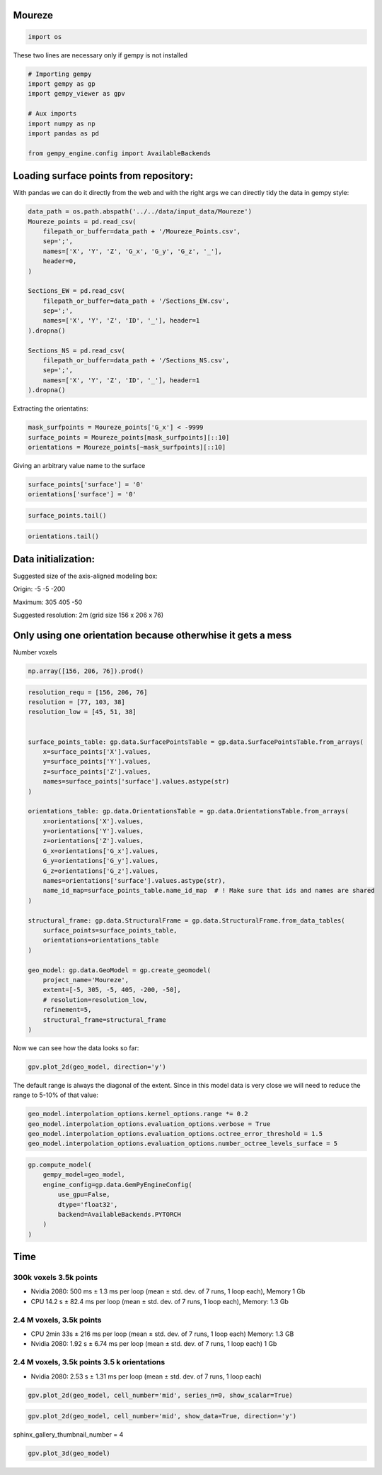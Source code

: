 
.. DO NOT EDIT.
.. THIS FILE WAS AUTOMATICALLY GENERATED BY SPHINX-GALLERY.
.. TO MAKE CHANGES, EDIT THE SOURCE PYTHON FILE:
.. "examples/real/Moureze.py"
.. LINE NUMBERS ARE GIVEN BELOW.

.. only:: html

    .. note::
        :class: sphx-glr-download-link-note

        :ref:`Go to the end <sphx_glr_download_examples_real_Moureze.py>`
        to download the full example code.

.. rst-class:: sphx-glr-example-title

.. _sphx_glr_examples_real_Moureze.py:


Moureze
~~~~~~~

.. GENERATED FROM PYTHON SOURCE LINES 6-8

.. code-block:: Python

    import os








.. GENERATED FROM PYTHON SOURCE LINES 9-10

These two lines are necessary only if gempy is not installed

.. GENERATED FROM PYTHON SOURCE LINES 10-21

.. code-block:: Python


    # Importing gempy
    import gempy as gp
    import gempy_viewer as gpv

    # Aux imports
    import numpy as np
    import pandas as pd

    from gempy_engine.config import AvailableBackends








.. GENERATED FROM PYTHON SOURCE LINES 22-28

Loading surface points from repository:
~~~~~~~~~~~~~~~~~~~~~~~~~~~~~~~~~~~~~~~

With pandas we can do it directly from the web and with the right args
we can directly tidy the data in gempy style:


.. GENERATED FROM PYTHON SOURCE LINES 30-51

.. code-block:: Python


    data_path = os.path.abspath('../../data/input_data/Moureze')
    Moureze_points = pd.read_csv(
        filepath_or_buffer=data_path + '/Moureze_Points.csv',
        sep=';',
        names=['X', 'Y', 'Z', 'G_x', 'G_y', 'G_z', '_'],
        header=0,
    )

    Sections_EW = pd.read_csv(
        filepath_or_buffer=data_path + '/Sections_EW.csv',
        sep=';',
        names=['X', 'Y', 'Z', 'ID', '_'], header=1
    ).dropna()

    Sections_NS = pd.read_csv(
        filepath_or_buffer=data_path + '/Sections_NS.csv',
        sep=';',
        names=['X', 'Y', 'Z', 'ID', '_'], header=1
    ).dropna()








.. GENERATED FROM PYTHON SOURCE LINES 52-54

Extracting the orientatins:


.. GENERATED FROM PYTHON SOURCE LINES 56-60

.. code-block:: Python

    mask_surfpoints = Moureze_points['G_x'] < -9999
    surface_points = Moureze_points[mask_surfpoints][::10]
    orientations = Moureze_points[~mask_surfpoints][::10]








.. GENERATED FROM PYTHON SOURCE LINES 61-63

Giving an arbitrary value name to the surface


.. GENERATED FROM PYTHON SOURCE LINES 65-68

.. code-block:: Python

    surface_points['surface'] = '0'
    orientations['surface'] = '0'








.. GENERATED FROM PYTHON SOURCE LINES 69-71

.. code-block:: Python

    surface_points.tail()






.. raw:: html

    <div class="output_subarea output_html rendered_html output_result">
    <div>
    <style scoped>
        .dataframe tbody tr th:only-of-type {
            vertical-align: middle;
        }

        .dataframe tbody tr th {
            vertical-align: top;
        }

        .dataframe thead th {
            text-align: right;
        }
    </style>
    <table border="1" class="dataframe">
      <thead>
        <tr style="text-align: right;">
          <th></th>
          <th>X</th>
          <th>Y</th>
          <th>Z</th>
          <th>G_x</th>
          <th>G_y</th>
          <th>G_z</th>
          <th>_</th>
          <th>surface</th>
        </tr>
      </thead>
      <tbody>
        <tr>
          <th>3370</th>
          <td>224.00</td>
          <td>65.34</td>
          <td>-120.00</td>
          <td>-99999.0</td>
          <td>-99999.0</td>
          <td>-99999.0</td>
          <td>0.67</td>
          <td>0</td>
        </tr>
        <tr>
          <th>3386</th>
          <td>232.00</td>
          <td>20.00</td>
          <td>-85.10</td>
          <td>-99999.0</td>
          <td>-99999.0</td>
          <td>-99999.0</td>
          <td>0.70</td>
          <td>0</td>
        </tr>
        <tr>
          <th>3396</th>
          <td>135.94</td>
          <td>154.31</td>
          <td>-154.02</td>
          <td>-99999.0</td>
          <td>-99999.0</td>
          <td>-99999.0</td>
          <td>0.35</td>
          <td>0</td>
        </tr>
        <tr>
          <th>3411</th>
          <td>296.00</td>
          <td>378.00</td>
          <td>-156.41</td>
          <td>-99999.0</td>
          <td>-99999.0</td>
          <td>-99999.0</td>
          <td>0.85</td>
          <td>0</td>
        </tr>
        <tr>
          <th>3424</th>
          <td>91.96</td>
          <td>151.81</td>
          <td>-83.26</td>
          <td>-99999.0</td>
          <td>-99999.0</td>
          <td>-99999.0</td>
          <td>0.95</td>
          <td>0</td>
        </tr>
      </tbody>
    </table>
    </div>
    </div>
    <br />
    <br />

.. GENERATED FROM PYTHON SOURCE LINES 72-74

.. code-block:: Python

    orientations.tail()






.. raw:: html

    <div class="output_subarea output_html rendered_html output_result">
    <div>
    <style scoped>
        .dataframe tbody tr th:only-of-type {
            vertical-align: middle;
        }

        .dataframe tbody tr th {
            vertical-align: top;
        }

        .dataframe thead th {
            text-align: right;
        }
    </style>
    <table border="1" class="dataframe">
      <thead>
        <tr style="text-align: right;">
          <th></th>
          <th>X</th>
          <th>Y</th>
          <th>Z</th>
          <th>G_x</th>
          <th>G_y</th>
          <th>G_z</th>
          <th>_</th>
          <th>surface</th>
        </tr>
      </thead>
      <tbody>
        <tr>
          <th>3186</th>
          <td>139.94</td>
          <td>207.71</td>
          <td>-154.77</td>
          <td>-0.03</td>
          <td>0.07</td>
          <td>1.00</td>
          <td>0.05</td>
          <td>0</td>
        </tr>
        <tr>
          <th>3254</th>
          <td>109.93</td>
          <td>47.65</td>
          <td>-135.34</td>
          <td>0.35</td>
          <td>-0.77</td>
          <td>-0.54</td>
          <td>0.94</td>
          <td>0</td>
        </tr>
        <tr>
          <th>3315</th>
          <td>158.34</td>
          <td>211.32</td>
          <td>-147.31</td>
          <td>0.05</td>
          <td>0.14</td>
          <td>0.99</td>
          <td>0.05</td>
          <td>0</td>
        </tr>
        <tr>
          <th>3371</th>
          <td>0.73</td>
          <td>90.00</td>
          <td>-100.00</td>
          <td>0.76</td>
          <td>0.53</td>
          <td>0.38</td>
          <td>0.17</td>
          <td>0</td>
        </tr>
        <tr>
          <th>3409</th>
          <td>47.97</td>
          <td>129.89</td>
          <td>-132.01</td>
          <td>-0.45</td>
          <td>-0.85</td>
          <td>0.27</td>
          <td>0.02</td>
          <td>0</td>
        </tr>
      </tbody>
    </table>
    </div>
    </div>
    <br />
    <br />

.. GENERATED FROM PYTHON SOURCE LINES 75-86

Data initialization:
~~~~~~~~~~~~~~~~~~~~

Suggested size of the axis-aligned modeling box:

Origin: -5 -5 -200

Maximum: 305 405 -50

Suggested resolution: 2m (grid size 156 x 206 x 76)


.. GENERATED FROM PYTHON SOURCE LINES 89-92

Only using one orientation because otherwhise it gets a mess
~~~~~~~~~~~~~~~~~~~~~~~~~~~~~~~~~~~~~~~~~~~~~~~~~~~~~~~~~~~~


.. GENERATED FROM PYTHON SOURCE LINES 94-95

Number voxels

.. GENERATED FROM PYTHON SOURCE LINES 95-97

.. code-block:: Python

    np.array([156, 206, 76]).prod()





.. rst-class:: sphx-glr-script-out

 .. code-block:: none


    2442336



.. GENERATED FROM PYTHON SOURCE LINES 98-134

.. code-block:: Python

    resolution_requ = [156, 206, 76]
    resolution = [77, 103, 38]
    resolution_low = [45, 51, 38]


    surface_points_table: gp.data.SurfacePointsTable = gp.data.SurfacePointsTable.from_arrays(
        x=surface_points['X'].values,
        y=surface_points['Y'].values,
        z=surface_points['Z'].values,
        names=surface_points['surface'].values.astype(str)
    )

    orientations_table: gp.data.OrientationsTable = gp.data.OrientationsTable.from_arrays(
        x=orientations['X'].values,
        y=orientations['Y'].values,
        z=orientations['Z'].values,
        G_x=orientations['G_x'].values,
        G_y=orientations['G_y'].values,
        G_z=orientations['G_z'].values,
        names=orientations['surface'].values.astype(str),
        name_id_map=surface_points_table.name_id_map  # ! Make sure that ids and names are shared
    )

    structural_frame: gp.data.StructuralFrame = gp.data.StructuralFrame.from_data_tables(
        surface_points=surface_points_table,
        orientations=orientations_table
    )

    geo_model: gp.data.GeoModel = gp.create_geomodel(
        project_name='Moureze',
        extent=[-5, 305, -5, 405, -200, -50],
        # resolution=resolution_low,
        refinement=5,
        structural_frame=structural_frame
    )








.. GENERATED FROM PYTHON SOURCE LINES 135-137

Now we can see how the data looks so far:


.. GENERATED FROM PYTHON SOURCE LINES 139-142

.. code-block:: Python

    gpv.plot_2d(geo_model, direction='y')





.. image-sg:: /examples/real/images/sphx_glr_Moureze_001.png
   :alt: Cell Number: mid Direction: y
   :srcset: /examples/real/images/sphx_glr_Moureze_001.png
   :class: sphx-glr-single-img


.. rst-class:: sphx-glr-script-out

 .. code-block:: none


    <gempy_viewer.modules.plot_2d.visualization_2d.Plot2D object at 0x7fbc774beec0>



.. GENERATED FROM PYTHON SOURCE LINES 143-147

The default range is always the diagonal of the extent. Since in this
model data is very close we will need to reduce the range to 5-10% of
that value:


.. GENERATED FROM PYTHON SOURCE LINES 149-154

.. code-block:: Python

    geo_model.interpolation_options.kernel_options.range *= 0.2
    geo_model.interpolation_options.evaluation_options.verbose = True
    geo_model.interpolation_options.evaluation_options.octree_error_threshold = 1.5
    geo_model.interpolation_options.evaluation_options.number_octree_levels_surface = 5








.. GENERATED FROM PYTHON SOURCE LINES 155-165

.. code-block:: Python

    gp.compute_model(
        gempy_model=geo_model,
        engine_config=gp.data.GemPyEngineConfig(
            use_gpu=False, 
            dtype='float32',
            backend=AvailableBackends.PYTORCH
        )
    )





.. rst-class:: sphx-glr-horizontal


    *

      .. image-sg:: /examples/real/images/sphx_glr_Moureze_002.png
         :alt: Voxel Scalar Values with Refinement Status
         :srcset: /examples/real/images/sphx_glr_Moureze_002.png
         :class: sphx-glr-multi-img

    *

      .. image-sg:: /examples/real/images/sphx_glr_Moureze_003.png
         :alt: Voxel Scalar Values with Refinement Status
         :srcset: /examples/real/images/sphx_glr_Moureze_003.png
         :class: sphx-glr-multi-img


.. rst-class:: sphx-glr-script-out

 .. code-block:: none

    Setting Backend To: AvailableBackends.PYTORCH
    Number of voxels marked by stats: 437 of torch.Size([512]).
     Number of voxels marked by corners : 408
    Total voxels: 437
    Dense Grid would be 512 voxels
    Chunking done: 30 chunks
    Number of voxels marked by stats: 3053 of torch.Size([3736]).
     Number of voxels marked by corners : 1993
    Total voxels: 3053
    Dense Grid would be 4096 voxels
    Chunking done: 25 chunks
    Chunking done: 197 chunks
    Chunking done: 35 chunks


.. raw:: html

    <div class="output_subarea output_html rendered_html output_result">
    <b>Solutions:</b> 5 Octree Levels, 1 DualContouringMeshes
    </div>
    <br />
    <br />

.. GENERATED FROM PYTHON SOURCE LINES 166-191

Time
~~~~

300k voxels 3.5k points
^^^^^^^^^^^^^^^^^^^^^^^

-  Nvidia 2080: 500 ms ± 1.3 ms per loop (mean ± std. dev. of 7 runs, 1
   loop each), Memory 1 Gb
-  CPU 14.2 s ± 82.4 ms per loop (mean ± std. dev. of 7 runs, 1 loop
   each), Memory: 1.3 Gb

2.4 M voxels, 3.5k points
^^^^^^^^^^^^^^^^^^^^^^^^^

-  CPU 2min 33s ± 216 ms per loop (mean ± std. dev. of 7 runs, 1 loop
   each) Memory: 1.3 GB
-  Nvidia 2080: 1.92 s ± 6.74 ms per loop (mean ± std. dev. of 7 runs, 1
   loop each) 1 Gb

2.4 M voxels, 3.5k points 3.5 k orientations
^^^^^^^^^^^^^^^^^^^^^^^^^^^^^^^^^^^^^^^^^^^^

-  Nvidia 2080: 2.53 s ± 1.31 ms per loop (mean ± std. dev. of 7 runs, 1
   loop each)


.. GENERATED FROM PYTHON SOURCE LINES 193-195

.. code-block:: Python


    gpv.plot_2d(geo_model, cell_number='mid', series_n=0, show_scalar=True)



.. image-sg:: /examples/real/images/sphx_glr_Moureze_004.png
   :alt: Cell Number: mid Direction: y
   :srcset: /examples/real/images/sphx_glr_Moureze_004.png
   :class: sphx-glr-single-img


.. rst-class:: sphx-glr-script-out

 .. code-block:: none


    <gempy_viewer.modules.plot_2d.visualization_2d.Plot2D object at 0x7fbc774bd210>



.. GENERATED FROM PYTHON SOURCE LINES 196-198

.. code-block:: Python

    gpv.plot_2d(geo_model, cell_number='mid', show_data=True, direction='y')




.. image-sg:: /examples/real/images/sphx_glr_Moureze_005.png
   :alt: Cell Number: mid Direction: y
   :srcset: /examples/real/images/sphx_glr_Moureze_005.png
   :class: sphx-glr-single-img


.. rst-class:: sphx-glr-script-out

 .. code-block:: none


    <gempy_viewer.modules.plot_2d.visualization_2d.Plot2D object at 0x7fbc20645c00>



.. GENERATED FROM PYTHON SOURCE LINES 199-200

sphinx_gallery_thumbnail_number = 4

.. GENERATED FROM PYTHON SOURCE LINES 200-201

.. code-block:: Python

    gpv.plot_3d(geo_model)



.. image-sg:: /examples/real/images/sphx_glr_Moureze_006.png
   :alt: Moureze
   :srcset: /examples/real/images/sphx_glr_Moureze_006.png
   :class: sphx-glr-single-img


.. rst-class:: sphx-glr-script-out

 .. code-block:: none


    <gempy_viewer.modules.plot_3d.vista.GemPyToVista object at 0x7fbc774bde40>




.. rst-class:: sphx-glr-timing

   **Total running time of the script:** (1 minutes 1.158 seconds)


.. _sphx_glr_download_examples_real_Moureze.py:

.. only:: html

  .. container:: sphx-glr-footer sphx-glr-footer-example

    .. container:: sphx-glr-download sphx-glr-download-jupyter

      :download:`Download Jupyter notebook: Moureze.ipynb <Moureze.ipynb>`

    .. container:: sphx-glr-download sphx-glr-download-python

      :download:`Download Python source code: Moureze.py <Moureze.py>`

    .. container:: sphx-glr-download sphx-glr-download-zip

      :download:`Download zipped: Moureze.zip <Moureze.zip>`


.. only:: html

 .. rst-class:: sphx-glr-signature

    `Gallery generated by Sphinx-Gallery <https://sphinx-gallery.github.io>`_
